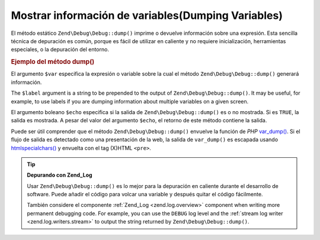 .. EN-Revision: none
.. _zend.debug.dumping:

Mostrar información de variables(Dumping Variables)
===================================================

El método estático ``Zend\Debug\Debug::dump()`` imprime o devuelve información sobre una expresión. Esta sencilla
técnica de depuración es común, porque es fácil de utilizar en caliente y no requiere inicialización,
herramientas especiales, o la depuración del entorno.

.. _zend.debug.dumping.example:

.. rubric:: Ejemplo del método dump()

.. code-block:: php
   :linenos:

   Zend\Debug\Debug::dump($var, $label=null, $echo=true);

El argumento ``$var`` especifica la expresión o variable sobre la cual el método ``Zend\Debug\Debug::dump()`` generará
información.

The ``$label`` argument is a string to be prepended to the output of ``Zend\Debug\Debug::dump()``. It may be useful, for
example, to use labels if you are dumping information about multiple variables on a given screen.

El argumento boleano ``$echo`` especifica si la salida de ``Zend\Debug\Debug::dump()`` es o no mostrada. Si es ``TRUE``,
la salida es mostrada. A pesar del valor del argumento ``$echo``, el retorno de este método contiene la salida.

Puede ser útil comprender que el método ``Zend\Debug\Debug::dump()`` envuelve la función de *PHP* `var_dump()`_. Si el
flujo de salida es detectado como una presentación de la web, la salida de ``var_dump()`` es escapada usando
`htmlspecialchars()`_ y envuelta con el tag (X)HTML ``<pre>``.

.. tip::

   **Depurando con Zend_Log**

   Usar ``Zend\Debug\Debug::dump()`` es lo mejor para la depuración en caliente durante el desarrollo de software. Puede
   añadir el código para volcar una variable y después quitar el código fácilmente.

   También considere el componente :ref:`Zend_Log <zend.log.overview>` component when writing more permanent
   debugging code. For example, you can use the ``DEBUG`` log level and the :ref:`stream log writer
   <zend.log.writers.stream>` to output the string returned by ``Zend\Debug\Debug::dump()``.



.. _`var_dump()`: http://php.net/var_dump
.. _`htmlspecialchars()`: http://php.net/htmlspecialchars
